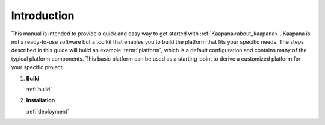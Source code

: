 Introduction
************

This manual is intended to provide a quick and easy way to get started with :ref:`Kaapana<about_kaapana>`.
Kaapana is not a ready-to-use software but a toolkit that enables you to build the platform that fits your specific needs.
The steps described in this guide will build an example :term:`platform`, which is a default configuration and contains many of the typical platform components.
This basic platform can be used as a starting-point to derive a customized platform for your specific project.

#. **Build**

   :ref:`build`

#. **Installation**

   :ref:`deployment`
